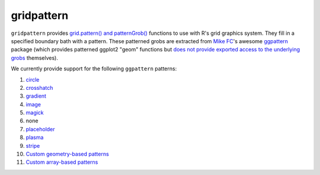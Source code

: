gridpattern
===========

.. image:: https://travis-ci.org/trevorld/gridpattern.png?branch=main
    :target: https://travis-ci.org/trevorld/gridpattern
    :alt: Build Status

.. image:: https://ci.appveyor.com/api/projects/status/github/trevorld/gridpattern?branch=main&svg=true 
    :target: https://ci.appveyor.com/project/trevorld/gridpattern
    :alt: AppVeyor Build Status

.. image:: https://img.shields.io/codecov/c/github/trevorld/gridpattern.svg
    :target: https://codecov.io/github/trevorld/gridpattern?branch=main
    :alt: Coverage Status

.. image:: https://www.repostatus.org/badges/latest/wip.svg
   :alt: Project Status: WIP – Initial development is in progress, but there has not yet been a stable, usable release suitable for the public.
   :target: https://www.repostatus.org/#wip

``gridpattern`` provides `grid.pattern() and patternGrob() <http://trevorldavis.com/R/gridpattern/dev/reference/grid.pattern.html>`_ functions to use with R's grid graphics system.  They fill in a specified boundary bath with a pattern.  These patterned grobs are extracted from `Mike FC <https://github.com/coolbutuseless>`_'s awesome `ggpattern <https://github.com/coolbutuseless/ggpattern>`_ package (which provides patterned ggplot2 "geom" functions but `does not provide exported access to the underlying grobs <https://github.com/coolbutuseless/ggpattern/issues/11>`_ themselves).

We currently provide support for the following ``ggpattern`` patterns:

#. `circle <https://coolbutuseless.github.io/package/ggpattern/articles/pattern-circle.html>`_
#. `crosshatch <https://coolbutuseless.github.io/package/ggpattern/articles/pattern-crosshatch.html>`_
#. `gradient <https://coolbutuseless.github.io/package/ggpattern/articles/pattern-gradient.html>`_
#. `image <https://coolbutuseless.github.io/package/ggpattern/articles/pattern-image.html>`_
#. `magick <https://coolbutuseless.github.io/package/ggpattern/articles/pattern-magick.html>`_
#. none
#. `placeholder <https://coolbutuseless.github.io/package/ggpattern/articles/pattern-placeholder.html>`_
#. `plasma <https://coolbutuseless.github.io/package/ggpattern/articles/pattern-plasma.html>`_
#. `stripe <https://coolbutuseless.github.io/package/ggpattern/articles/pattern-stripe.html>`_
#. `Custom geometry-based patterns <https://coolbutuseless.github.io/package/ggpattern/articles/developing-patterns-2.html>`_
#. `Custom array-based patterns <https://coolbutuseless.github.io/package/ggpattern/articles/developing-patterns-3.html>`_
